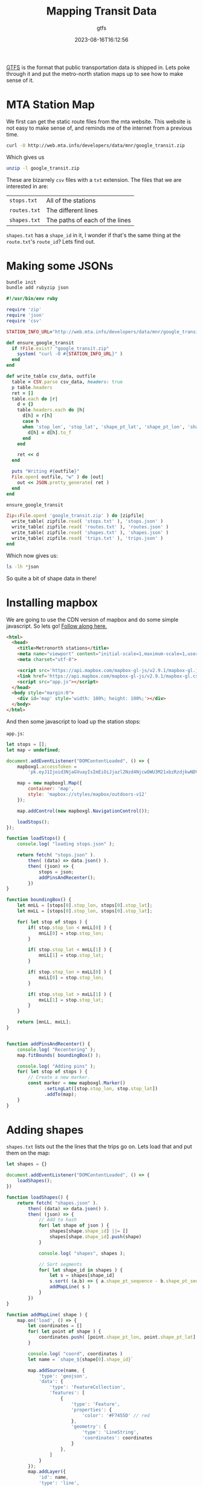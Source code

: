 #+title: Mapping Transit Data
#+subtitle: gtfs
#+date: 2023-08-16T16:12:56
#+draft: true

[[https://gtfs.org/][GTFS]] is the format that public transportation data is shipped in.
Lets poke through it and put the metro-north station maps up to see
how to make sense of it.

* MTA Station Map

We first can get the static route files from the mta website.  This
website is not easy to make sense of, and reminds me of the internet
from a previous time.

#+begin_src bash
curl -O http://web.mta.info/developers/data/mnr/google_transit.zip
#+end_src

Which gives us

#+begin_src bash :results raw code
unzip -l google_transit.zip
#+end_src

#+RESULTS:
#+begin_src bash
Archive:  google_transit.zip
  Length      Date    Time    Name
---------  ---------- -----   ----
      156  08-17-2023 07:23   agency.txt
    22320  08-17-2023 07:23   calendar_dates.txt
  1270677  08-17-2023 07:23   trips.txt
 13383176  08-17-2023 07:23   stop_times.txt
    12349  08-17-2023 07:23   stops.txt
  1901253  08-17-2023 07:23   shapes.txt
    17631  08-17-2023 07:23   calendar.txt
      311  08-17-2023 07:23   routes.txt
   630119  08-17-2023 07:23   transfers.txt
      203  08-17-2023 07:23   notes.txt
---------                     -------
 17238195                     10 files
#+end_src

These are bizarrely =csv= files with a =txt= extension.  The files that we
are interested in are:

| =stops.txt=  | All of the stations            |
| =routes.txt= | The different lines            |
| =shapes.txt= | The paths of each of the lines |

=shapes.txt= has a =shape_id= in it, I wonder if that's the same thing at
the =route.txt='s =route_id=?  Lets find out.


* Making some JSONs

#+begin_src bash
  bundle init
  bundle add rubyzip json
#+end_src

#+begin_src ruby :tangle parse.rb :results raw code
  #!/usr/bin/env ruby

  require 'zip'
  require 'json'
  require 'csv'

  STATION_INFO_URL="http://web.mta.info/developers/data/mnr/google_transit.zip"

  def ensure_google_transit
    if !File.exist? "google_transit.zip"
      system( "curl -O #{STATION_INFO_URL}" )
    end
  end

  def write_table csv_data, outfile
    table = CSV.parse csv_data, headers: true
    p table.headers
    ret = []
    table.each do |r|
      d = {}
      table.headers.each do |h|
        d[h] = r[h]
        case h
        when 'stop_lon', 'stop_lat', 'shape_pt_lat', 'shape_pt_lon', 'shape_pt_sequence'
          d[h] = d[h].to_f
        end
      end

      ret << d
    end

    puts "Writing #{outfile}"
    File.open( outfile, "w" ) do |out|
      out << JSON.pretty_generate( ret )
    end
  end

  ensure_google_transit

  Zip::File.open( 'google_transit.zip' ) do |zipfile|
    write_table( zipfile.read( 'stops.txt' ), 'stops.json' )
    write_table( zipfile.read( 'routes.txt' ), 'routes.json' )
    write_table( zipfile.read( 'shapes.txt' ), 'shapes.json' )
    write_table( zipfile.read( 'trips.txt' ), 'trips.json' )
  end
#+end_src

Which now gives us:

#+begin_src bash :results raw code
  ls -lh *json
#+end_src

#+RESULTS:
#+begin_src bash
-rw-r--r--@ 1 wschenk  staff   1.5K Aug 23 06:45 routes.json
-rw-r--r--@ 1 wschenk  staff    10M Aug 23 06:45 shapes.json
-rw-r--r--@ 1 wschenk  staff    39K Aug 23 06:45 stops.json
-rw-r--r--@ 1 wschenk  staff   4.9M Aug 23 06:45 trips.json
#+end_src

So quite a bit of shape data in there!

* Installing mapbox

We are going to use the CDN version of mapbox and do some simple javascript.  So lets go!
[[https://www.mapbox.com/install/javascript/cdn-install/][Follow along here.]]

#+begin_src html :tangle index.html
  <html>
    <head>
      <title>Metronorth stations</title>
      <meta name="viewport" content="initial-scale=1,maximum-scale=1,user-scalable=no">
      <meta charset="utf-8">

      <script src='https://api.mapbox.com/mapbox-gl-js/v2.9.1/mapbox-gl.js'></script>
      <link href='https://api.mapbox.com/mapbox-gl-js/v2.9.1/mapbox-gl.css' rel='stylesheet' />
      <script src="app.js"></script>
    </head>
    <body style="margin:0">
      <div id='map' style='width: 100%; height: 100%;'></div>
    </body>
  </html>
#+end_src

And then some javascript to load up the station stops:

=app.js=:

#+begin_src javascript :tangle app.js
  let stops = [];
  let map = undefined;

  document.addEventListener("DOMContentLoaded", () => {
      mapboxgl.accessToken =
          'pk.eyJ1Ijoid3NjaGVuayIsImEiOiJjazl2Nzd4NjcwOWU3M21xbzRzdjkwNDV0In0.dp3uaAniKU9DODuTwH7CwQ';

      map = new mapboxgl.Map({
          container: 'map',
          style: 'mapbox://styles/mapbox/outdoors-v12'
      });
      
      map.addControl(new mapboxgl.NavigationControl());

      loadStops();
  });

  function loadStops() {
      console.log( "loading stops.json" );

      return fetch( "stops.json" ).
          then( (data) => data.json() ).
          then( (json) => {
              stops = json;
              addPinsAndRecenter();
          })
  }

  function boundingBox() {
      let mnLL = [stops[0].stop_lon, stops[0].stop_lat];
      let mxLL = [stops[0].stop_lon, stops[0].stop_lat];

      for( let stop of stops ) {
          if( stop.stop_lon < mnLL[0] ) {
              mnLL[0] = stop.stop_lon;
          }

          if( stop.stop_lat < mnLL[1] ) {
              mnLL[1] = stop.stop_lat;
          }

          if( stop.stop_lon > mxLL[0] ) {
              mxLL[0] = stop.stop_lon;
          }

          if( stop.stop_lat > mxLL[1] ) {
              mxLL[1] = stop.stop_lat;
          }
      }

      return [mnLL, mxLL];
  }
          

  function addPinsAndRecenter() {
      console.log( "Recentering" );
      map.fitBounds( boundingBox() );

      console.log( "Adding pins" );
      for( let stop of stops ) {
          // Create a new marker.
          const marker = new mapboxgl.Marker()
                .setLngLat([stop.stop_lon, stop.stop_lat])
                .addTo(map);
      }
  }
#+end_src

* Adding shapes

=shapes.txt= lists out the the lines that the trips go on.  Lets load
that and put them on the map:

#+begin_src javascript :tangle app.js
  let shapes = {}

  document.addEventListener("DOMContentLoaded", () => {
      loadShapes();
  })

  function loadShapes() {
      return fetch( "shapes.json" ).
          then( (data) => data.json() ).
          then( (json) => {
              // Add to hash
              for( let shape of json ) {
                  shapes[shape.shape_id] ||= []
                  shapes[shape.shape_id].push(shape)
              }

              console.log( "shapes", shapes );

              // Sort segments
              for( let shape_id in shapes ) {
                  let s = shapes[shape_id]
                  s.sort( (a,b) => { a.shape_pt_sequence - b.shape_pt_sequence } )
                  addMapLine( s )
              }
          })
  }

  function addMapLine( shape ) {
      map.on('load', () => {
          let coordinates = []
          for( let point of shape ) {
              coordinates.push( [point.shape_pt_lon, point.shape_pt_lat] );
          }

          console.log( "coord", coordinates )
          let name = `shape_${shape[0].shape_id}`

          map.addSource(name, {
              'type': 'geojson',
              'data': {
                  'type': 'FeatureCollection',
                  'features': [
                      {
                          'type': 'Feature',
                          'properties': {
                              'color': '#F7455D' // red
                          },
                          'geometry': {
                              'type': 'LineString',
                              'coordinates': coordinates
                          }
                      },
                  ]
              }
          });
          map.addLayer({
              'id': name,
              'type': 'line',
              'source': name,
              'paint': {
                  'line-width': 3,
                  'line-color': ['get', 'color']
              }
          });
      } );
      console.log("done" )
  }
#+end_src

* Stops on shapes
We need to loop through the shapes to see which GPS points map to the
GPS points on the stops!  What sort of madness is this?  And does it work?

#+begin_src ruby :tangle stops.rb :results output code
  #!/usr/bin/env ruby

  require 'json'

  shapes = JSON.parse( File.read( 'shapes.json' ) ).group_by { |s| s['shape_id'] }
  stops = JSON.parse( File.read( 'stops.json' ) )

  puts "There are #{shapes.length} different shapes"

  # I'm just picking on here to limit the output
  shape = shapes['50']
  stops.each do |stop|
    shape.each do |point|
      if point['shape_pt_lat'] == stop['stop_lat'] &&
         point['shape_pt_lon'] == stop['stop_lon']
        puts stop['stop_name']
      end
    end
  end
#+end_src

#+RESULTS:
#+begin_src ruby
There are 38 different shapes
Grand Central
Harlem-125 St
Fordham
Mt Vernon East 
Pelham
New Rochelle
Larchmont
Mamaroneck
Harrison
Rye
Port Chester
Greenwich
Cos Cob
Riverside
Old Greenwich
Stamford
Glenbrook
Springdale
Talmadge Hill
New Canaan
#+end_src

* Trips

#+begin_src ruby :tangle routes.rb :results output code
  #!/usr/bin/env ruby

  require 'json'

  routes = JSON.parse( File.read( 'routes.json' ))
  trips = JSON.parse( File.read( 'trips.json' ))

  routes.each do |route|
    printf "%5s %10s\n", route["route_id"], route["route_long_name"]

    t = trips.select { |t| t['route_id'] == route['route_id'] }
    printf "%5s %10s\n\n", t.length, "trips"
  end
#+end_src

#+RESULTS:
#+begin_src ruby
    3  New Haven
 5449      trips

    4 New Canaan
 1063      trips

    5    Danbury
  606      trips

    6  Waterbury
  528      trips

    1     Hudson
 4116      trips

    2     Harlem
 5010      trips

#+end_src

How about trips that are on a specific shape?

#+begin_src ruby :tangle shape_trips.rb :results output code
  require 'json'

  trips = JSON.parse( File.read( 'trips.json' ))

  puts "Shapes in trips"
  shapes = {}
  trips.each do |t|
    shapes[t['shape_id'].to_i] ||= 0
    shapes[t['shape_id'].to_i] += 1
  end

  shapes.keys.sort.each do |k|
    puts "Shape #{k}: #{shapes[k]} trips"
  end
    

  trips.select { |t| t['shape_id'] == '50' }.each do |trip|
    printf "%10s %20s\n", trip['trip_headsign'], trip['service_id']
  end

#+end_src

#+RESULTS:
#+begin_src ruby
Shapes in trips
Shape 1: 1933 trips
Shape 2: 73 trips
Shape 3: 2420 trips
Shape 4: 14 trips
Shape 5: 2717 trips
Shape 6: 18 trips
Shape 8: 298 trips
Shape 10: 300 trips
Shape 11: 264 trips
Shape 12: 2021 trips
Shape 13: 89 trips
Shape 14: 2562 trips
Shape 15: 14 trips
Shape 16: 2672 trips
Shape 17: 42 trips
Shape 19: 313 trips
Shape 21: 306 trips
Shape 22: 228 trips
Shape 48: 36 trips
Shape 49: 216 trips
Shape 50: 236 trips
New Canaan      246018524601894
New Canaan      246017924601825
New Canaan      246018524601893
New Canaan      246018524601895
New Canaan      246017924601824
New Canaan      246017924601823
New Canaan      246018524601895
New Canaan      246018524601895
New Canaan      246017924601825
New Canaan      246018524601891
New Canaan      246018524601893
New Canaan      246017924601823
New Canaan      246017924601824
New Canaan      246017924601824
New Canaan      246017924601822
New Canaan      246018524601892
New Canaan      246018524601894
New Canaan      246017924601823
New Canaan      246018524601891
New Canaan      246018524601891
New Canaan      246017924601823
New Canaan      246017924601823
New Canaan      246018424601847
New Canaan      246018324601836
New Canaan      246018424601847
New Canaan      246018424601847
New Canaan      246018324601836
New Canaan      246018324601836
New Canaan      246017924601824
New Canaan      246017924601825
New Canaan      246018524601891
New Canaan      246018524601891
New Canaan      246017924601823
New Canaan      246017924601822
New Canaan      246017924601825
New Canaan      246017924601824
New Canaan      246018524601894
New Canaan      246018524601892
New Canaan      246018524601891
New Canaan      246017924601823
New Canaan      246017924601822
New Canaan      246017924601822
New Canaan      246017924601825
New Canaan      246018524601893
New Canaan      246018524601892
New Canaan      246018524601893
New Canaan      246017924601822
New Canaan      246018524601891
New Canaan      246018524601894
New Canaan      246018424601847
New Canaan      246018424601847
New Canaan      246018424601847
New Canaan      246018324601836
New Canaan      246018324601836
New Canaan      246018324601836
New Canaan      246018424601847
New Canaan      246018424601847
New Canaan      246018324601836
New Canaan      246018524601895
New Canaan      246017924601825
New Canaan      246017924601823
New Canaan      246018524601891
New Canaan      246018524601893
New Canaan      246017924601824
New Canaan      246017924601824
New Canaan      246018524601894
New Canaan      246017924601823
New Canaan      246018524601891
New Canaan      246017924601822
New Canaan      246017924601822
New Canaan      246017924601825
New Canaan      246017924601822
New Canaan      246018524601893
New Canaan      246017924601823
New Canaan      246018524601891
New Canaan      246018524601894
New Canaan      246017924601822
New Canaan      246017924601823
New Canaan      246018524601892
New Canaan      246018524601892
New Canaan      246018524601894
New Canaan      246017924601824
New Canaan      246017924601825
New Canaan      246018324601836
New Canaan      246018424601847
New Canaan      246018424601847
New Canaan      246018424601847
New Canaan      246018324601836
New Canaan      246018524601894
New Canaan      246017924601823
New Canaan      246018524601892
New Canaan      246018524601894
New Canaan      246017924601825
New Canaan      246017924601822
New Canaan      246018524601892
New Canaan      246018524601893
New Canaan      246017924601822
New Canaan      246018524601892
New Canaan      246018524601893
New Canaan      246017924601825
New Canaan      246018524601894
New Canaan      246018524601892
New Canaan      246018524601893
New Canaan      246018524601895
New Canaan      246018524601894
New Canaan      246017924601822
New Canaan      246018524601894
New Canaan      246018524601895
New Canaan      246018524601895
New Canaan      246018524601891
New Canaan      246018324601836
New Canaan      246018424601847
New Canaan      246018324601836
New Canaan      246018324601836
New Canaan      246018424601847
New Canaan      246018424601847
New Canaan      246017924601822
New Canaan      246019324601962
New Canaan      246018524601893
New Canaan      246018524601892
New Canaan      246018524601894
New Canaan      246017924601824
New Canaan      246018524601895
New Canaan      246017924601823
New Canaan      246018524601893
New Canaan      246018524601893
New Canaan      246017924601825
New Canaan      246018524601891
New Canaan      246018524601895
New Canaan      246017924601824
New Canaan      246017924601824
New Canaan      246018524601894
New Canaan      246018524601891
New Canaan      246018524601891
New Canaan      246017924601823
New Canaan      246018524601894
New Canaan      246018524601895
New Canaan      246018524601895
New Canaan      246018524601893
New Canaan      246018524601895
New Canaan      246017924601823
New Canaan      246018524601891
New Canaan      246017924601825
New Canaan      246017924601822
New Canaan      246018524601894
New Canaan      246018524601892
New Canaan      246018324601836
New Canaan      246018324601836
New Canaan      246019924602243
New Canaan      246019924602244
New Canaan      246019924602242
New Canaan      246018524601894
New Canaan      246018524601895
New Canaan      246018524601895
New Canaan      246018524601893
New Canaan      246018524601895
New Canaan      246017924601823
New Canaan      246018524601894
New Canaan      246017924601824
New Canaan      246018524601892
New Canaan      246017924601824
New Canaan      246018524601895
New Canaan      246017924601824
New Canaan      246018424601847
New Canaan      246018324601836
New Canaan      246018324601836
New Canaan      246018424601847
New Canaan      246018324601836
New Canaan      246019324601964
New Canaan      246019324601963
New Canaan      246018524601895
New Canaan      246017924601824
New Canaan      246018524601893
New Canaan      246017924601822
New Canaan      246018524601895
New Canaan      246018524601891
New Canaan      246017924601822
New Canaan      246018524601892
New Canaan      246018524601892
New Canaan      246018524601895
New Canaan      246018524601894
New Canaan      246018524601892
New Canaan      246017924601825
New Canaan      246018524601892
New Canaan      246017924601824
New Canaan      246018524601891
New Canaan      246017924601823
New Canaan      246018524601895
New Canaan      246017924601825
New Canaan      246018524601893
New Canaan      246018524601893
New Canaan      246017924601824
New Canaan      246018424601847
New Canaan      246018424601847
New Canaan      246017924601825
New Canaan      246019924602245
New Canaan      246019324601965
New Canaan      246018524601891
New Canaan      246019924602241
New Canaan      246017924601823
New Canaan      246017924601822
New Canaan      246017924601824
New Canaan      246018524601892
New Canaan      246018524601893
New Canaan      246017924601825
New Canaan      246018524601891
New Canaan      246017924601824
New Canaan      246017924601823
New Canaan      246017924601823
New Canaan      246018524601895
New Canaan      246018524601891
New Canaan      246018524601894
New Canaan      246018524601892
New Canaan      246018524601893
New Canaan      246017924601824
New Canaan      246017924601822
New Canaan      246017924601825
New Canaan      246017924601825
New Canaan      246017924601825
New Canaan      246017924601825
New Canaan      246017924601824
New Canaan      246018524601893
New Canaan      246017924601822
New Canaan      246018524601892
New Canaan      246017924601822
New Canaan      246018324601836
New Canaan      246018324601836
New Canaan      246018424601847
New Canaan      246018524601892
New Canaan      246017924601823
New Canaan      246017924601822
New Canaan      246018524601893
New Canaan      246018524601892
New Canaan      246018524601894
New Canaan      246017924601825
New Canaan      246018524601891
#+end_src

* References

1. http://web.mta.info/developers/developer-data-terms.html#data
1. https://gtfs.org/schedule/examples/routes-stops-trips/
1. http://web.mta.info/status/serviceStatus.txt
1. https://api.mta.info/GTFS.pdf
1. https://medium.com/@johnteckert/what-the-gtfs-is-going-on-a03433b2a6bd

   
# Local Variables:
# eval: (add-hook 'after-save-hook (lambda ()(org-babel-tangle)) nil t)
# End:
 

